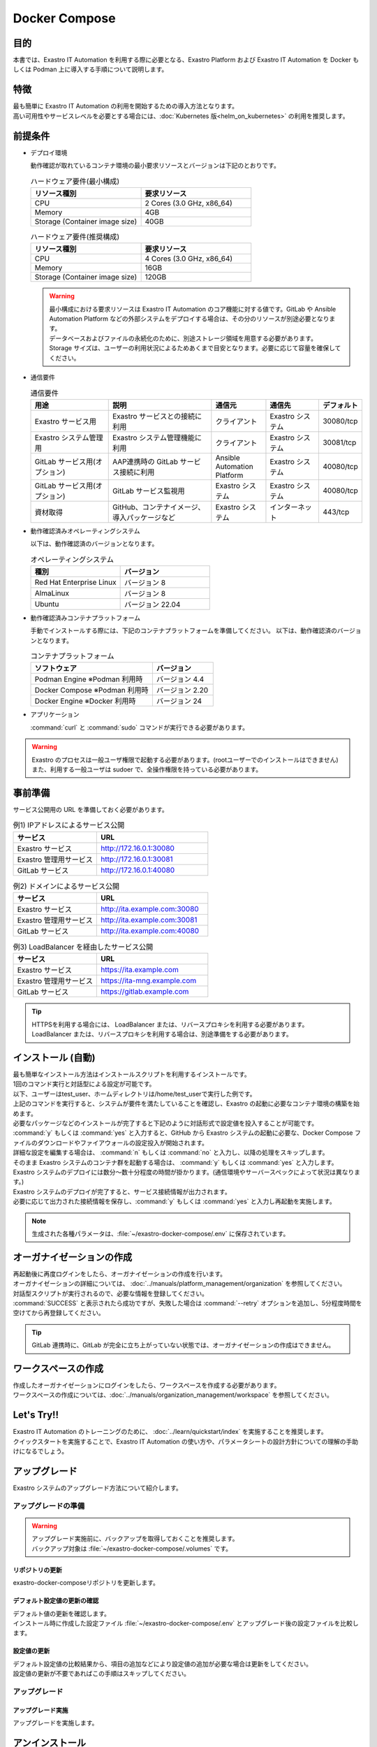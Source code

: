 .. raw:: html

   <script>
   $(window).on('load', function () {
      setTimeout(function(){
        for (var i = 0; i < $("table.filter-table").length; i++) {
          $("[id^='ft-data-" + i + "-2-r']").removeAttr("checked");
          $("[id^='select-all-" + i + "-2']").removeAttr("checked");
          $("[id^='ft-data-" + i + "-2-r'][value^='可']").prop('checked', true);
          $("[id^='ft-data-" + i + "-2-r'][value*='必須']").prop('checked', true);
          tFilterGo(i);
        }
      },200);
   });
   </script>

==============
Docker Compose
==============

目的
====

| 本書では、Exastro IT Automation を利用する際に必要となる、Exastro Platform および Exastro IT Automation を Docker もしくは Podman 上に導入する手順について説明します。

特徴
====

| 最も簡単に Exastro IT Automation の利用を開始するための導入方法となります。
| 高い可用性やサービスレベルを必要とする場合には、:doc:`Kubernetes 版<helm_on_kubernetes>` の利用を推奨します。

前提条件
========

- デプロイ環境

  | 動作確認が取れているコンテナ環境の最小要求リソースとバージョンは下記のとおりです。

  .. list-table:: ハードウェア要件(最小構成)
   :widths: 20, 20
   :header-rows: 1
  
   * - リソース種別
     - 要求リソース
   * - CPU
     - 2 Cores (3.0 GHz, x86_64)
   * - Memory
     - 4GB
   * - Storage (Container image size)
     - 40GB

  .. list-table:: ハードウェア要件(推奨構成)
   :widths: 20, 20
   :header-rows: 1
  
   * - リソース種別
     - 要求リソース
   * - CPU
     - 4 Cores (3.0 GHz, x86_64)
   * - Memory
     - 16GB
   * - Storage (Container image size)
     - 120GB

  .. warning::
    | 最小構成における要求リソースは Exastro IT Automation のコア機能に対する値です。GitLab や Ansible Automation Platform などの外部システムをデプロイする場合は、その分のリソースが別途必要となります。
    | データベースおよびファイルの永続化のために、別途ストレージ領域を用意する必要があります。
    | Storage サイズは、ユーザーの利用状況によるためあくまで目安となります。必要に応じて容量を確保してください。
    
- 通信要件

  .. list-table:: 通信要件
   :widths: 15, 20, 10, 10, 5
   :header-rows: 1
  
   * - 用途
     - 説明
     - 通信元
     - 通信先
     - デフォルト
   * - Exastro サービス用
     - Exastro サービスとの接続に利用
     - クライアント
     - Exastro システム
     - 30080/tcp
   * - Exastro システム管理用
     - Exastro システム管理機能に利用
     - クライアント
     - Exastro システム
     - 30081/tcp
   * - GitLab サービス用(オプション)
     - AAP連携時の GitLab サービス接続に利用
     - Ansible Automation Platform
     - Exastro システム
     - 40080/tcp
   * - GitLab サービス用(オプション)
     - GitLab サービス監視用
     - Exastro システム
     - Exastro システム
     - 40080/tcp
   * - 資材取得
     - GitHub、コンテナイメージ、導入パッケージなど
     - Exastro システム
     - インターネット
     - 443/tcp

- 動作確認済みオペレーティングシステム

  以下は、動作確認済のバージョンとなります。

  .. list-table:: オペレーティングシステム
   :widths: 20, 20
   :header-rows: 1

   * - 種別
     - バージョン
   * - Red Hat Enterprise Linux
     - バージョン	8
   * - AlmaLinux
     - バージョン	8
   * - Ubuntu
     - バージョン	22.04

- 動作確認済みコンテナプラットフォーム

  手動でインストールする際には、下記のコンテナプラットフォームを準備してください。
  以下は、動作確認済のバージョンとなります。

  .. list-table:: コンテナプラットフォーム
   :widths: 20, 10
   :header-rows: 1

   * - ソフトウェア
     - バージョン
   * - Podman Engine ※Podman 利用時
     - バージョン	4.4
   * - Docker Compose ※Podman 利用時
     - バージョン	2.20
   * - Docker Engine ※Docker 利用時
     - バージョン	24


- アプリケーション

  | :command:`curl` と :command:`sudo` コマンドが実行できる必要があります。

.. warning::
   | Exastro のプロセスは一般ユーザ権限で起動する必要があります。(rootユーザーでのインストールはできません)
   | また、利用する一般ユーザは sudoer で、全操作権限を持っている必要があります。

事前準備
========

| サービス公開用の URL を準備しておく必要があります。

.. list-table:: 例1) IPアドレスによるサービス公開
 :widths: 15, 20
 :header-rows: 1

 * - サービス
   - URL
 * - Exastro サービス
   - http://172.16.0.1:30080
 * - Exastro 管理用サービス
   - http://172.16.0.1:30081
 * - GitLab サービス
   - http://172.16.0.1:40080

.. list-table:: 例2) ドメインによるサービス公開
 :widths: 15, 20
 :header-rows: 1

 * - サービス
   - URL
 * - Exastro サービス
   - http://ita.example.com:30080
 * - Exastro 管理用サービス
   - http://ita.example.com:30081
 * - GitLab サービス
   - http://ita.example.com:40080

.. list-table:: 例3) LoadBalancer を経由したサービス公開
 :widths: 15, 20
 :header-rows: 1

 * - サービス
   - URL
 * - Exastro サービス
   - https://ita.example.com
 * - Exastro 管理用サービス
   - https://ita-mng.example.com
 * - GitLab サービス
   - https://gitlab.example.com

.. tip::
   | HTTPSを利用する場合には、 LoadBalancer または、リバースプロキシを利用する必要があります。
   | LoadBalancer または、リバースプロキシを利用する場合は、別途準備をする必要があります。

.. _install_docker_compose_v2.2:

インストール (自動)
===================

| 最も簡単なインストール方法はインストールスクリプトを利用するインストールです。
| 1回のコマンド実行と対話型による設定が可能です。
| 以下、ユーザーはtest_user、ホームディレクトリは/home/test_userで実行した例です。


.. code-block:: shell
   :caption: インストールコマンド

   sh <(curl -sf https://ita.exastro.org/setup) install

| 上記のコマンドを実行すると、システムが要件を満たしていることを確認し、Exastro の起動に必要なコンテナ環境の構築を始めます。
| 必要なパッケージなどのインストールが完了すると下記のように対話形式で設定値を投入することが可能です。

.. code-block:: shell
   :caption: パスワード自動生成の確認

   # Exastro システムが利用する MariaDB のパスワードや、システム管理者のパスワード自動生成するか？
   Generate all password and token automatically.? (y/n) [default: y]: 

.. code-block:: shell
   :caption: Exastro サービスのURL

   Service URL? [default: http://127.0.0.1:30080]: http://ita.example.com:30080

.. code-block:: shell
   :caption:  Exastro 管理用サービスのURL

   Management URL? [default: http://127.0.0.1:30081]: http://ita.example.com:30081

.. code-block:: shell
   :caption: GitLab コンテナデプロイ要否の確認

   Deploy GitLab container? (y/n) [default: n]: 

.. code-block:: shell
   :caption: 設定ファイルの生成の確認

   System parametes are bellow.

   System administrator password:    ********
   Database password:                ********
   Service URL:                      http://ita.example.com:30080
   Manegement URL:                   http://ita.example.com:30081
   Docker GID:                       1000
   Docker Socket path:               /run/user/1000/podman/podman.sock
   GitLab deployment:                false

   Generate .env file by above settings? (y/n) [default: n]: y

| :command:`y` もしくは :command:`yes` と入力すると、GitHub から Exastro システムの起動に必要な、Docker Compose ファイルのダウンロードやファイアウォールの設定投入が開始されます。

.. code-block:: shell
   :caption: Exastro コンテナデプロイ実施の確認

   Deploy Exastro containers now? (y/n) [default: n]: y

| 詳細な設定を編集する場合は、 :command:`n` もしくは :command:`no` と入力し、以降の処理をスキップします。
| そのまま Exastro システムのコンテナ群を起動する場合は、 :command:`y` もしくは :command:`yes` と入力します。
| Exastro システムのデプロイには数分～数十分程度の時間が掛かります。(通信環境やサーバースペックによって状況は異なります。)

.. code-block:: shell
   :caption: Exastro コンテナデプロイ実行中

   Please wait for a little while. It will take 10 minutes or later..........

| Exastro システムのデプロイが完了すると、サービス接続情報が出力されます。

.. code-block:: shell
   :caption: サービス接続情報の出力

   System manager page:
     URL:                http://ita.example.com:30081/
     Login user:         admin
     Initial password:   ******************

   Organization page:
     URL:                http://ita.example.com:30080/{{ Organization ID }}/platform


   GitLab service is has completely started!

   Run creation organization command:
      bash /home/test_user/exastro-docker-compose/create-organization.sh 


   ! ! ! ! ! ! ! ! ! ! ! ! ! ! !
   ! ! !   C A U T I O N   ! ! !
   ! ! ! ! ! ! ! ! ! ! ! ! ! ! !

   Be sure to reboot the you host operating system to ensure proper system operation.

   Reboot now? (y/n) [default: y]: y

| 必要に応じて出力された接続情報を保存し、:command:`y` もしくは :command:`yes` と入力し再起動を実施します。

.. note::
   | 生成された各種パラメータは、:file:`~/exastro-docker-compose/.env` に保存されています。


オーガナイゼーションの作成
==========================

| 再起動後に再度ログインをしたら、オーガナイゼーションの作成を行います。
| オーガナイゼーションの詳細については、 :doc:`../manuals/platform_management/organization` を参照してください。

.. code-block:: shell
   :caption: Organization の作成

   bash /home/test_user/exastro-docker-compose/create-organization.sh 

| 対話型スクリプトが実行されるので、必要な情報を登録してください。

.. code-block:: shell
   :caption: Organization の作成結果

   {
     "data": null,
     "message": "SUCCESS",
     "result": "000-00000",
     "ts": "2023-09-07T14:37:17.832Z"
   }

   Organization page:
     URL:                http://ita.example.com:30080/your-org/platform/
     User:               admin
     Password:           *********

| :command:`SUCCESS` と表示されたら成功ですが、失敗した場合は :command:`--retry` オプションを追加し、5分程度時間を空けてから再登録してください。

.. tip:: 
   | GitLab 連携時に、GitLab が完全に立ち上がっていない状態では、オーガナイゼーションの作成はできません。

.. code-block:: shell
   :caption: Organization の再作成

   bash /home/test_user/exastro-docker-compose/create-organization.sh --retry

ワークスペースの作成
====================

| 作成したオーガナイゼーションにログインをしたら、ワークスペースを作成する必要があります。
| ワークスペースの作成については、:doc:`../manuals/organization_management/workspace` を参照してください。

Let's Try!!
===========

| Exastro IT Automation のトレーニングのために、 :doc:`../learn/quickstart/index` を実施することを推奨します。
| クイックスタートを実施することで、Exastro IT Automation の使い方や、パラメータシートの設計方針についての理解の手助けになるでしょう。

アップグレード
==============

| Exastro システムのアップグレード方法について紹介します。


アップグレードの準備
--------------------

.. warning:: 
  | アップグレード実施前に、バックアップを取得しておくことを推奨します。
  | バックアップ対象は :file:`~/exastro-docker-compose/.volumes` です。

リポジトリの更新
^^^^^^^^^^^^^^^^^^^^^

| exastro-docker-composeリポジトリを更新します。

.. code-block:: shell
   :linenos:
   :caption: コマンド

   # exastro-docker-composeリポジトリの確認
   cd ~/exastro-docker-compose
   git pull



デフォルト設定値の更新の確認
^^^^^^^^^^^^^^^^^^^^^^^^^^^^

| デフォルト値の更新を確認します。
| インストール時に作成した設定ファイル :file:`~/exastro-docker-compose/.env` とアップグレード後の設定ファイルを比較します。

.. code-block:: shell
   :caption: コマンド

   cd ~/exastro-docker-compose

   # OSがAlmaLinuxまたはUbuntuの場合
   diff .env .env.docker.sample
   # OSがRed Hat Enterprise Linuxの場合
   diff .env .env.podman.sample

設定値の更新
^^^^^^^^^^^^

| デフォルト設定値の比較結果から、項目の追加などにより設定値の追加が必要な場合は更新をしてください。
| 設定値の更新が不要であればこの手順はスキップしてください。

アップグレード
--------------

アップグレード実施
^^^^^^^^^^^^^^^^^^

| アップグレードを実施します。

.. code-block:: bash
  :caption: コマンド

  sh <(curl -sf https://ita.exastro.org/setup) install


アンインストール
================

| Exastro システムのアンインストール方法について紹介します。

アンインストールの準備
----------------------

.. warning:: 
  | アンインストール実施前に、バックアップを取得しておくことを推奨します。
  | バックアップ対象は :file:`~/exastro-docker-compose/.volumes` です。

アンインストール
----------------

アンインストール実施
^^^^^^^^^^^^^^^^^^^^

| アンインストールを実施します。

.. code-block:: bash
   :caption: コマンド

   # コンテナのみ削除する場合
   sh <(curl -sf https://ita.exastro.org/setup) install
   # コンテナ＋データを削除する場合
   sh <(curl -sf https://ita.exastro.org/setup) install -c
